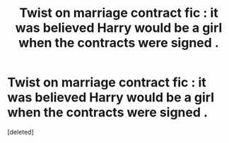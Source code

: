 #+TITLE: Twist on marriage contract fic : it was believed Harry would be a girl when the contracts were signed .

* Twist on marriage contract fic : it was believed Harry would be a girl when the contracts were signed .
:PROPERTIES:
:Score: 1
:DateUnix: 1551459981.0
:DateShort: 2019-Mar-01
:FlairText: Prompt
:END:
[deleted]

